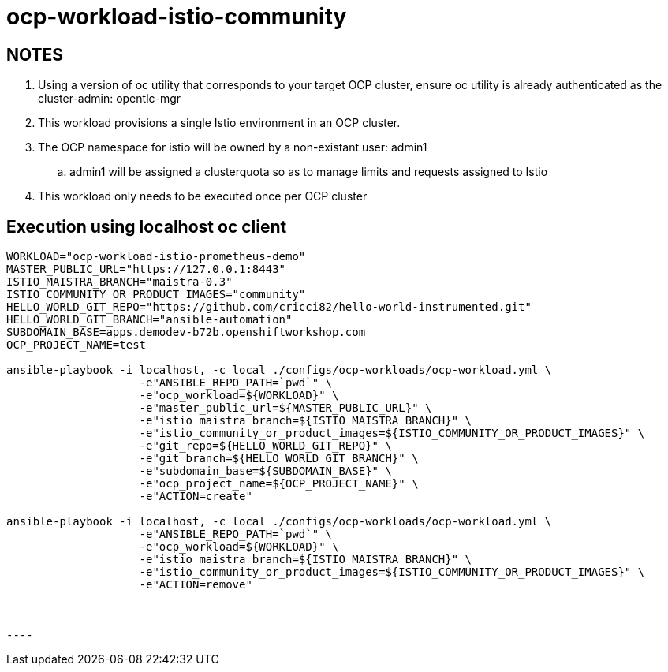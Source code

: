 = ocp-workload-istio-community

== NOTES

. Using a version of oc utility that corresponds to your target OCP cluster, ensure oc utility is already authenticated as the cluster-admin:   opentlc-mgr
. This workload provisions a single Istio environment in an OCP cluster.
. The OCP namespace for istio will be owned by a non-existant user: admin1
.. admin1 will be assigned a clusterquota so as to manage limits and requests assigned to Istio
. This workload only needs to be executed once per OCP cluster


== Execution using localhost oc client

-----
WORKLOAD="ocp-workload-istio-prometheus-demo"
MASTER_PUBLIC_URL="https://127.0.0.1:8443"
ISTIO_MAISTRA_BRANCH="maistra-0.3"
ISTIO_COMMUNITY_OR_PRODUCT_IMAGES="community"
HELLO_WORLD_GIT_REPO="https://github.com/cricci82/hello-world-instrumented.git"
HELLO_WORLD_GIT_BRANCH="ansible-automation"
SUBDOMAIN_BASE=apps.demodev-b72b.openshiftworkshop.com
OCP_PROJECT_NAME=test

ansible-playbook -i localhost, -c local ./configs/ocp-workloads/ocp-workload.yml \
                    -e"ANSIBLE_REPO_PATH=`pwd`" \
                    -e"ocp_workload=${WORKLOAD}" \
                    -e"master_public_url=${MASTER_PUBLIC_URL}" \
                    -e"istio_maistra_branch=${ISTIO_MAISTRA_BRANCH}" \
                    -e"istio_community_or_product_images=${ISTIO_COMMUNITY_OR_PRODUCT_IMAGES}" \
                    -e"git_repo=${HELLO_WORLD_GIT_REPO}" \
                    -e"git_branch=${HELLO_WORLD_GIT_BRANCH}" \
                    -e"subdomain_base=${SUBDOMAIN_BASE}" \
                    -e"ocp_project_name=${OCP_PROJECT_NAME}" \
                    -e"ACTION=create"

ansible-playbook -i localhost, -c local ./configs/ocp-workloads/ocp-workload.yml \
                    -e"ANSIBLE_REPO_PATH=`pwd`" \
                    -e"ocp_workload=${WORKLOAD}" \
                    -e"istio_maistra_branch=${ISTIO_MAISTRA_BRANCH}" \
                    -e"istio_community_or_product_images=${ISTIO_COMMUNITY_OR_PRODUCT_IMAGES}" \
                    -e"ACTION=remove"



----
